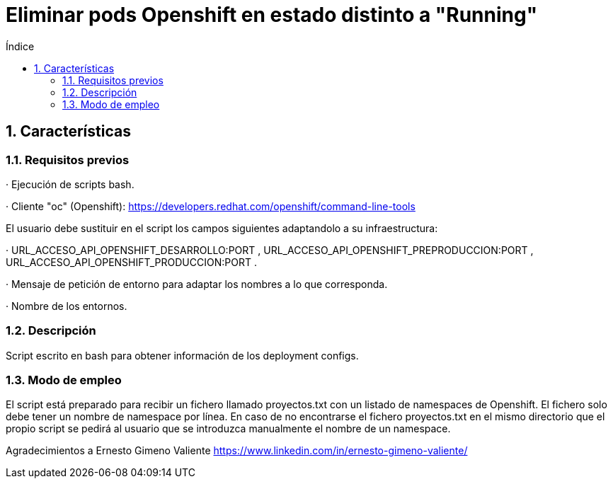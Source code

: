 = Eliminar pods Openshift en estado distinto a "Running"
:doctype: book
:sectnums:
:toc:
:toclevels: 3
:toc-title: Índice
:icons: font
:imagesdir: images/
ifdef::env-github[]
:tip-caption: :bulb:
:note-caption: :information_source:
:important-caption: :heavy_exclamation_mark:
:caution-caption: :fire:
:warning-caption: :warning:
endif::[]
:toc:
:toclevels: 4
:toc-title: Índice
:sectnums:
:sectnumlevels: 4



== Características

=== Requisitos previos
· Ejecución de scripts bash.

· Cliente "oc" (Openshift): https://developers.redhat.com/openshift/command-line-tools

El usuario debe sustituir en el script los campos siguientes adaptandolo a su infraestructura:

· URL_ACCESO_API_OPENSHIFT_DESARROLLO:PORT , URL_ACCESO_API_OPENSHIFT_PREPRODUCCION:PORT , URL_ACCESO_API_OPENSHIFT_PRODUCCION:PORT .

· Mensaje de petición de entorno para adaptar los nombres a lo que corresponda.

· Nombre de los entornos.

=== Descripción
Script escrito en bash para obtener información de los deployment configs.

=== Modo de empleo
El script está preparado para recibir un fichero llamado proyectos.txt con un listado de namespaces de Openshift.
El fichero solo debe tener un nombre de namespace por línea.
En caso de no encontrarse el fichero proyectos.txt en el mismo directorio que el propio script se pedirá al usuario que se introduzca
manualmente el nombre de un namespace.


Agradecimientos a Ernesto Gimeno Valiente https://www.linkedin.com/in/ernesto-gimeno-valiente/
